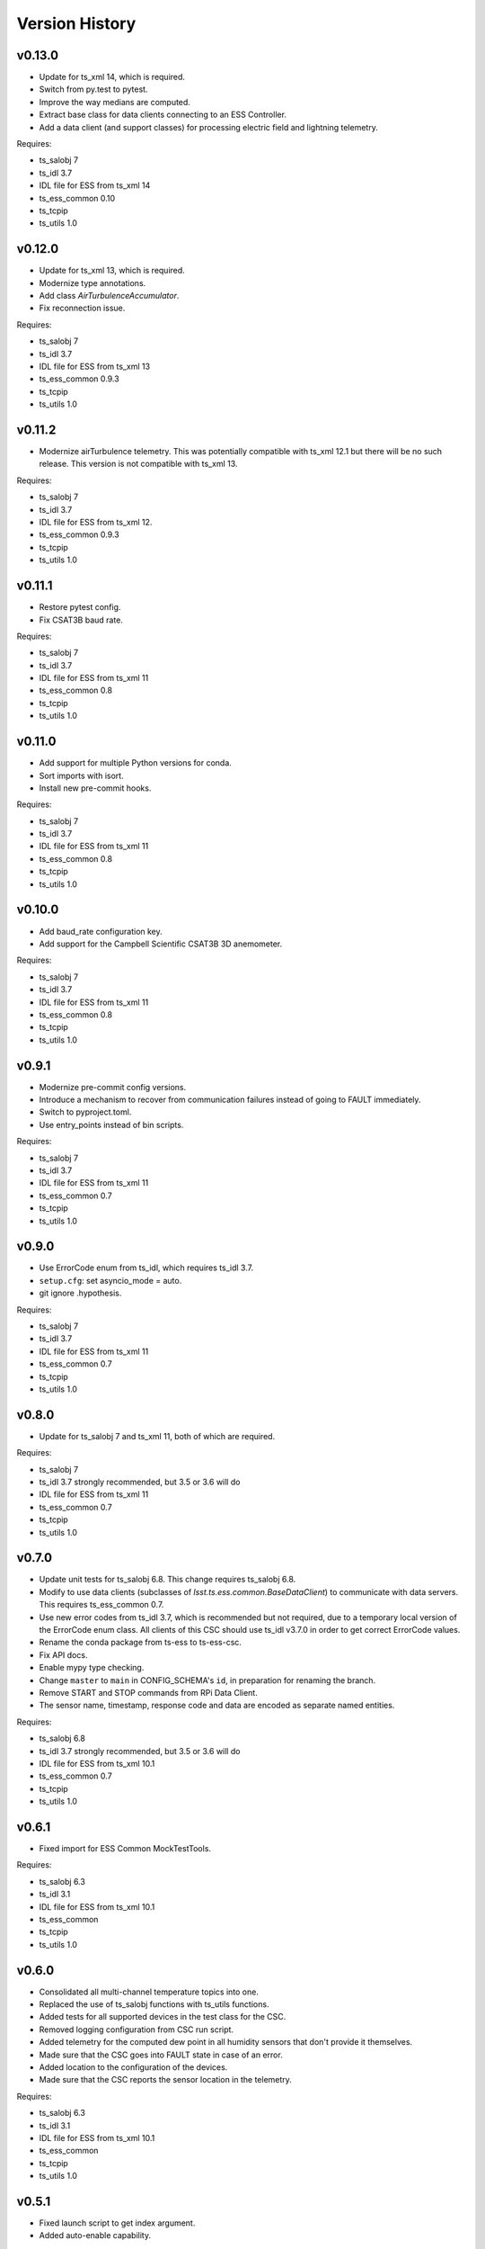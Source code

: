 .. py:currentmodule:: lsst.ts.ess.csc

.. _lsst.ts.ess.csc-version_history:

###############
Version History
###############

v0.13.0
=======

* Update for ts_xml 14, which is required.
* Switch from py.test to pytest.
* Improve the way medians are computed.
* Extract base class for data clients connecting to an ESS Controller.
* Add a data client (and support classes) for processing electric field and lightning telemetry.

Requires:

* ts_salobj 7
* ts_idl 3.7
* IDL file for ESS from ts_xml 14
* ts_ess_common 0.10
* ts_tcpip
* ts_utils 1.0

v0.12.0
=======

* Update for ts_xml 13, which is required.
* Modernize type annotations.
* Add class `AirTurbulenceAccumulator`.
* Fix reconnection issue.

Requires:

* ts_salobj 7
* ts_idl 3.7
* IDL file for ESS from ts_xml 13
* ts_ess_common 0.9.3
* ts_tcpip
* ts_utils 1.0

v0.11.2
=======

* Modernize airTurbulence telemetry.
  This was potentially compatible with ts_xml 12.1 but there will be no such release.
  This version is not compatible with ts_xml 13.

Requires:

* ts_salobj 7
* ts_idl 3.7
* IDL file for ESS from ts_xml 12.
* ts_ess_common 0.9.3
* ts_tcpip
* ts_utils 1.0

v0.11.1
=======

* Restore pytest config.
* Fix CSAT3B baud rate.

Requires:

* ts_salobj 7
* ts_idl 3.7
* IDL file for ESS from ts_xml 11
* ts_ess_common 0.8
* ts_tcpip
* ts_utils 1.0

v0.11.0
=======

* Add support for multiple Python versions for conda.
* Sort imports with isort.
* Install new pre-commit hooks.

Requires:

* ts_salobj 7
* ts_idl 3.7
* IDL file for ESS from ts_xml 11
* ts_ess_common 0.8
* ts_tcpip
* ts_utils 1.0

v0.10.0
=======

* Add baud_rate configuration key.
* Add support for the Campbell Scientific CSAT3B 3D anemometer.

Requires:

* ts_salobj 7
* ts_idl 3.7
* IDL file for ESS from ts_xml 11
* ts_ess_common 0.8
* ts_tcpip
* ts_utils 1.0

v0.9.1
======

* Modernize pre-commit config versions.
* Introduce a mechanism to recover from communication failures instead of going to FAULT immediately.
* Switch to pyproject.toml.
* Use entry_points instead of bin scripts.

Requires:

* ts_salobj 7
* ts_idl 3.7
* IDL file for ESS from ts_xml 11
* ts_ess_common 0.7
* ts_tcpip
* ts_utils 1.0

v0.9.0
======

* Use ErrorCode enum from ts_idl, which requires ts_idl 3.7.
* ``setup.cfg``: set asyncio_mode = auto.
* git ignore .hypothesis.

Requires:

* ts_salobj 7
* ts_idl 3.7
* IDL file for ESS from ts_xml 11
* ts_ess_common 0.7
* ts_tcpip
* ts_utils 1.0

v0.8.0
======

* Update for ts_salobj 7 and ts_xml 11, both of which are required.

Requires:

* ts_salobj 7
* ts_idl 3.7 strongly recommended, but 3.5 or 3.6 will do
* IDL file for ESS from ts_xml 11
* ts_ess_common 0.7
* ts_tcpip
* ts_utils 1.0


v0.7.0
======

* Update unit tests for ts_salobj 6.8.
  This change requires ts_salobj 6.8.
* Modify to use data clients (subclasses of `lsst.ts.ess.common.BaseDataClient`) to communicate with data servers.
  This requires ts_ess_common 0.7.
* Use new error codes from ts_idl 3.7, which is recommended but not required, due to a temporary local version of the ErrorCode enum class.
  All clients of this CSC should use ts_idl v3.7.0 in order to get correct ErrorCode values.
* Rename the conda package from ts-ess to ts-ess-csc.
* Fix API docs.
* Enable mypy type checking.
* Change ``master`` to ``main`` in CONFIG_SCHEMA's ``id``, in preparation for renaming the branch.
* Remove START and STOP commands from RPi Data Client.
* The sensor name, timestamp, response code and data are encoded as separate named entities.

Requires:

* ts_salobj 6.8
* ts_idl 3.7 strongly recommended, but 3.5 or 3.6 will do
* IDL file for ESS from ts_xml 10.1
* ts_ess_common 0.7
* ts_tcpip
* ts_utils 1.0


v0.6.1
======

* Fixed import for ESS Common MockTestTools.

Requires:

* ts_salobj 6.3
* ts_idl 3.1
* IDL file for ESS from ts_xml 10.1
* ts_ess_common
* ts_tcpip
* ts_utils 1.0


v0.6.0
======

* Consolidated all multi-channel temperature topics into one.
* Replaced the use of ts_salobj functions with ts_utils functions.
* Added tests for all supported devices in the test class for the CSC.
* Removed logging configuration from CSC run script.
* Added telemetry for the computed dew point in all humidity sensors that don't provide it themselves.
* Made sure that the CSC goes into FAULT state in case of an error.
* Added location to the configuration of the devices.
* Made sure that the CSC reports the sensor location in the telemetry.

Requires:

* ts_salobj 6.3
* ts_idl 3.1
* IDL file for ESS from ts_xml 10.1
* ts_ess_common
* ts_tcpip
* ts_utils 1.0


v0.5.1
======

* Fixed launch script to get index argument.
* Added auto-enable capability.

Requires:

* ts_salobj 6.6
* ts_idl 3.3
* IDL file for ESS from ts_xml 10.0
* ts_ess_controller
* ts_ess_common
* ts_tcpip

v0.5.0
======

* Removed all sensor code.
* Added a description of the communication protocol.
* Added support for the Omega HX85A and HX85BA humidity sensors.
* Added rudimentary exception handling in case a sensor encounters an error.
* Renamed the project to ts_ess_csc.
* Made sure to refer to the ts_ess_common and ts_ess_controller Python packages.

Requires:

* ts_salobj 6.3
* ts_idl 3.1
* IDL file for ESS from ts_xml 9.1
* ts_ess_controller
* ts_ess_common
* ts_tcpip


v0.4.1
======

* Fixed code errors to make the CSC work on the summit.

Requires:

* ts_salobj 6.3
* ts_idl 3.1
* IDL file for ESS from ts_xml 9.1
* ts_envsensors
* ts_tcpip


v0.4.0
======

* Code reworked to be able to work locally and remotely.
  When working remotely, a running socket server from ts_envsensors is required.
* Removed ``pytest-runner`` and ``tests_require``.
* Added support for multiple sensors.
* Added handling of configuration errors.

Requires:

* ts_salobj 6.3
* ts_idl 3.1
* IDL file for ESS from ts_xml 9.1
* ts_envsensors
* ts_tcpip


v0.3.0
======

Code reworked to use asyncio properly.

Requires:

* ts_salobj 6.3
* ts_idl 3.1
* IDL file for ESS from ts_xml 8.0


v0.2.0
======

The sensors code, and with that the CSC, was completely rewitten.
Black version upgraded to 20.8b1
ts-conda-build version upgraded to 0.3

Requires:

* ts_salobj 6.3
* ts_idl 3.1
* IDL file for ESS from ts_xml 8.0


v0.1.0
======

First release of the Environmental Sensors Suite CSC.

This version already includes many useful things:

* A functioning ESS CSC which can connect to a multi-channel temperature sensor.
* Support for USB and FTDI sensors.

Requires:

* ts_salobj 6.3
* ts_idl
* IDL file for ESS from ts_xml 7.0
